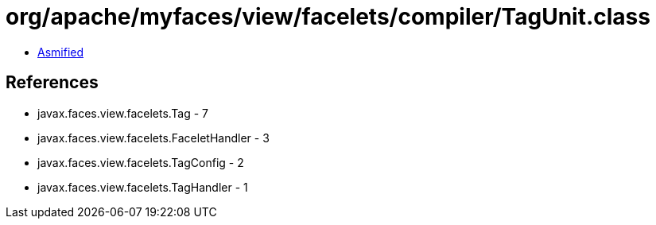 = org/apache/myfaces/view/facelets/compiler/TagUnit.class

 - link:TagUnit-asmified.java[Asmified]

== References

 - javax.faces.view.facelets.Tag - 7
 - javax.faces.view.facelets.FaceletHandler - 3
 - javax.faces.view.facelets.TagConfig - 2
 - javax.faces.view.facelets.TagHandler - 1

